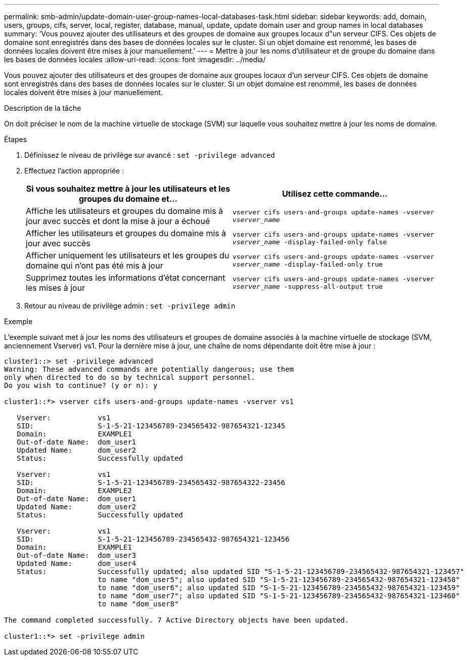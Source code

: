 ---
permalink: smb-admin/update-domain-user-group-names-local-databases-task.html 
sidebar: sidebar 
keywords: add, domain, users, groups, cifs, server, local, register, database, manual, update, update domain user and group names in local databases 
summary: 'Vous pouvez ajouter des utilisateurs et des groupes de domaine aux groupes locaux d"un serveur CIFS. Ces objets de domaine sont enregistrés dans des bases de données locales sur le cluster. Si un objet domaine est renommé, les bases de données locales doivent être mises à jour manuellement.' 
---
= Mettre à jour les noms d'utilisateur et de groupe du domaine dans les bases de données locales
:allow-uri-read: 
:icons: font
:imagesdir: ../media/


[role="lead"]
Vous pouvez ajouter des utilisateurs et des groupes de domaine aux groupes locaux d'un serveur CIFS. Ces objets de domaine sont enregistrés dans des bases de données locales sur le cluster. Si un objet domaine est renommé, les bases de données locales doivent être mises à jour manuellement.

.Description de la tâche
On doit préciser le nom de la machine virtuelle de stockage (SVM) sur laquelle vous souhaitez mettre à jour les noms de domaine.

.Étapes
. Définissez le niveau de privilège sur avancé : `set -privilege advanced`
. Effectuez l'action appropriée :
+
|===
| Si vous souhaitez mettre à jour les utilisateurs et les groupes du domaine et... | Utilisez cette commande... 


 a| 
Affiche les utilisateurs et groupes du domaine mis à jour avec succès et dont la mise à jour a échoué
 a| 
`vserver cifs users-and-groups update-names -vserver _vserver_name_`



 a| 
Afficher les utilisateurs et groupes du domaine mis à jour avec succès
 a| 
`vserver cifs users-and-groups update-names -vserver _vserver_name_ -display-failed-only false`



 a| 
Afficher uniquement les utilisateurs et les groupes du domaine qui n'ont pas été mis à jour
 a| 
`vserver cifs users-and-groups update-names -vserver _vserver_name_ -display-failed-only true`



 a| 
Supprimez toutes les informations d'état concernant les mises à jour
 a| 
`vserver cifs users-and-groups update-names -vserver _vserver_name_ -suppress-all-output true`

|===
. Retour au niveau de privilège admin : `set -privilege admin`


.Exemple
L'exemple suivant met à jour les noms des utilisateurs et groupes de domaine associés à la machine virtuelle de stockage (SVM, anciennement Vserver) vs1. Pour la dernière mise à jour, une chaîne de noms dépendante doit être mise à jour :

[listing]
----
cluster1::> set -privilege advanced
Warning: These advanced commands are potentially dangerous; use them
only when directed to do so by technical support personnel.
Do you wish to continue? (y or n): y

cluster1::*> vserver cifs users-and-groups update-names -vserver vs1

   Vserver:           vs1
   SID:               S-1-5-21-123456789-234565432-987654321-12345
   Domain:            EXAMPLE1
   Out-of-date Name:  dom_user1
   Updated Name:      dom_user2
   Status:            Successfully updated

   Vserver:           vs1
   SID:               S-1-5-21-123456789-234565432-987654322-23456
   Domain:            EXAMPLE2
   Out-of-date Name:  dom_user1
   Updated Name:      dom_user2
   Status:            Successfully updated

   Vserver:           vs1
   SID:               S-1-5-21-123456789-234565432-987654321-123456
   Domain:            EXAMPLE1
   Out-of-date Name:  dom_user3
   Updated Name:      dom_user4
   Status:            Successfully updated; also updated SID "S-1-5-21-123456789-234565432-987654321-123457"
                      to name "dom_user5"; also updated SID "S-1-5-21-123456789-234565432-987654321-123458"
                      to name "dom_user6"; also updated SID "S-1-5-21-123456789-234565432-987654321-123459"
                      to name "dom_user7"; also updated SID "S-1-5-21-123456789-234565432-987654321-123460"
                      to name "dom_user8"

The command completed successfully. 7 Active Directory objects have been updated.

cluster1::*> set -privilege admin
----